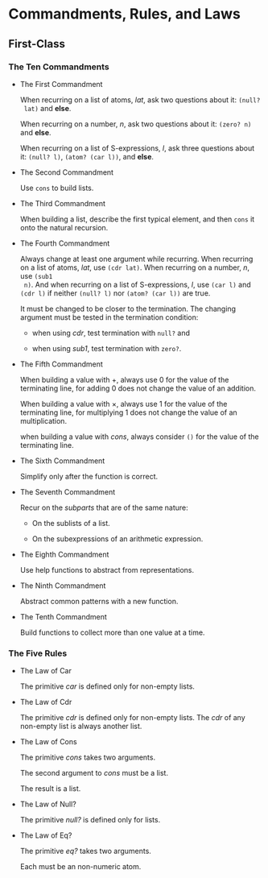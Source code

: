 * Commandments, Rules, and Laws

** First-Class
*** The Ten Commandments

 * The First Commandment

   When recurring on a list of atoms, /lat/, ask two questions about it: ~(null?
   lat)~ and *else*.

   When recurring on a number, /n/, ask two questions about
   it: ~(zero? n)~ and *else*.

   When recurring on a list of S-expressions, /l/, ask three questions about it:
   ~(null? l)~, ~(atom? (car l))~, and *else*.

 * The Second Commandment

   Use ~cons~ to build lists.

 * The Third Commandment

   When building a list, describe the first typical element, and then ~cons~ it
   onto the natural recursion.

 * The Fourth Commandment

   Always change at least one argument while recurring. When recurring on a list
   of atoms, /lat/, use ~(cdr lat)~. When recurring on a number, /n/, use ~(sub1
   n)~. And when recurring on a list of S-expressions, /l/, use ~(car l)~ and
   ~(cdr l)~ if neither ~(null? l)~ nor ~(atom? (car l))~ are true.

   It must be changed to be closer to the termination. The changing argument
   must be tested in the termination condition:
   + when using /cdr/, test termination with ~null?~ and

   + when using /sub1/, test termination with ~zero?~.

 * The Fifth Commandment

   When building a value with +, always use 0 for the value of the terminating
   line, for adding 0 does not change the value of an addition.

   When building a value with \times, always use 1 for the value of the
   terminating line, for multiplying 1 does not change the value of an
   multiplication.

   when building a value with /cons/, always consider ~()~ for the value of the
   terminating line.

 * The Sixth Commandment

   Simplify only after the function is correct.

 * The Seventh Commandment

   Recur on the /subparts/ that are of the same nature:
   + On the sublists of a list.

   + On the subexpressions of an arithmetic expression.

 * The Eighth Commandment

   Use help functions to abstract from representations.

 * The Ninth Commandment

   Abstract common patterns with a new function.

 * The Tenth Commandment

   Build functions to collect more than one value at a time.

*** The Five Rules

 * The Law of Car

   The primitive /car/ is defined only for non-empty lists.

 * The Law of Cdr

   The primitive /cdr/ is defined only for non-empty lists. The /cdr/ of any
   non-empty list is always another list.

 * The Law of Cons

   The primitive /cons/ takes two arguments.

   The second argument to /cons/ must be a list.

   The result is a list.

 * The Law of Null?

   The primitive /null?/ is defined only for lists.

 * The Law of Eq?

   The primitive /eq?/ takes two arguments.

   Each must be an non-numeric atom.
